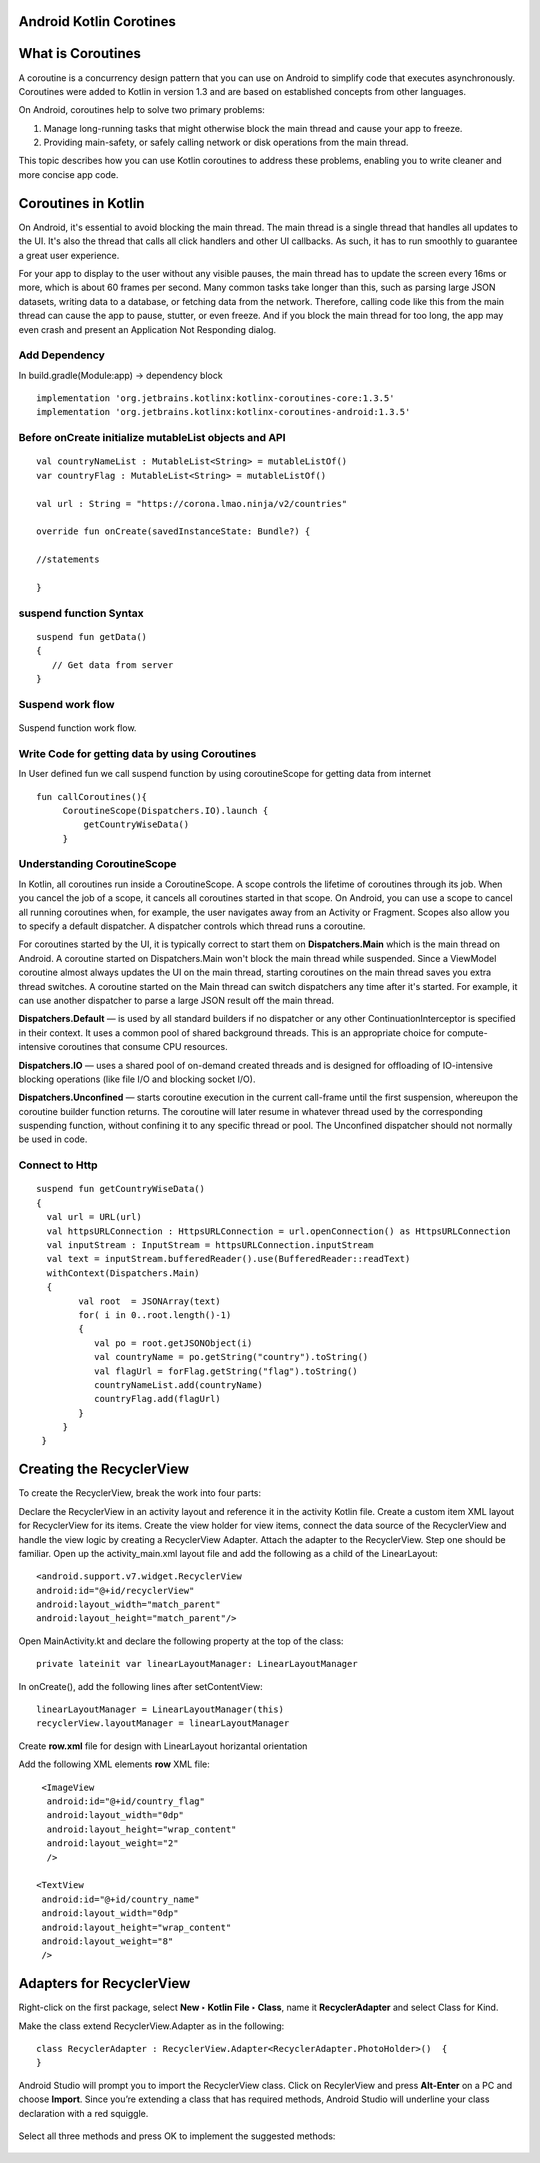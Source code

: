 ========================
Android Kotlin Corotines
========================
==================
What is Coroutines
==================
A coroutine is a concurrency design pattern that you can use on Android to simplify code that executes asynchronously. Coroutines were added to Kotlin in version 1.3 and are based on established concepts from other languages.

On Android, coroutines help to solve two primary problems:

1. Manage long-running tasks that might otherwise block the main thread and cause your app to freeze.
2. Providing main-safety, or safely calling network or disk operations from the main thread.

This topic describes how you can use Kotlin coroutines to address these problems, enabling you to write cleaner and more concise app code.

====================
Coroutines in Kotlin
====================

On Android, it's essential to avoid blocking the main thread. The main thread is a single thread that handles all updates to the UI. It's also the thread that calls all click handlers and other UI callbacks. As such, it has to run smoothly to guarantee a great user experience.

For your app to display to the user without any visible pauses, the main thread has to update the screen every 16ms or more, which is about 60 frames per second. Many common tasks take longer than this, such as parsing large JSON datasets, writing data to a database, or fetching data from the network. Therefore, calling code like this from the main thread can cause the app to pause, stutter, or even freeze. And if you block the main thread for too long, the app may even crash and present an Application Not Responding dialog.


Add Dependency
##############
In build.gradle(Module:app) -> dependency block
:: 

 
   implementation 'org.jetbrains.kotlinx:kotlinx-coroutines-core:1.3.5'
   implementation 'org.jetbrains.kotlinx:kotlinx-coroutines-android:1.3.5'
   
Before onCreate initialize mutableList objects and API
######################################################
::
   
    val countryNameList : MutableList<String> = mutableListOf()
    var countryFlag : MutableList<String> = mutableListOf()

    val url : String = "https://corona.lmao.ninja/v2/countries"

    override fun onCreate(savedInstanceState: Bundle?) {
    
    //statements
    
    }

suspend function Syntax
################
::

   suspend fun getData()
   {
      // Get data from server 
   }

Suspend work flow
#################

.. figure::  corotines.gif
   :align:   center

   Suspend function work flow.
   
Write Code for getting data by using Coroutines
###############################################
In User defined fun we call suspend function by using coroutineScope for getting data from internet
::

   fun callCoroutines(){
        CoroutineScope(Dispatchers.IO).launch {
            getCountryWiseData()
        }
Understanding CoroutineScope
############################
In Kotlin, all coroutines run inside a CoroutineScope. A scope controls the lifetime of coroutines through its job. When you cancel the job of a scope, it cancels all coroutines started in that scope. On Android, you can use a scope to cancel all running coroutines when, for example, the user navigates away from an Activity or Fragment. Scopes also allow you to specify a default dispatcher. A dispatcher controls which thread runs a coroutine.

For coroutines started by the UI, it is typically correct to start them on **Dispatchers.Main** which is the main thread on Android. A coroutine started on Dispatchers.Main won't block the main thread while suspended. Since a ViewModel coroutine almost always updates the UI on the main thread, starting coroutines on the main thread saves you extra thread switches. A coroutine started on the Main thread can switch dispatchers any time after it's started. For example, it can use another dispatcher to parse a large JSON result off the main thread.

**Dispatchers.Default** — is used by all standard builders if no dispatcher or any other ContinuationInterceptor is specified in their context. It uses a common pool of shared background threads. This is an appropriate choice for compute-intensive coroutines that consume CPU resources.

**Dispatchers.IO** — uses a shared pool of on-demand created threads and is designed for offloading of IO-intensive blocking operations (like file I/O and blocking socket I/O).

**Dispatchers.Unconfined** — starts coroutine execution in the current call-frame until the first suspension, whereupon the coroutine builder function returns. The coroutine will later resume in whatever thread used by the corresponding suspending function, without confining it to any specific thread or pool. The Unconfined dispatcher should not normally be used in code.

Connect to Http
###############

::

   suspend fun getCountryWiseData() 
   {
     val url = URL(url)
     val httpsURLConnection : HttpsURLConnection = url.openConnection() as HttpsURLConnection
     val inputStream : InputStream = httpsURLConnection.inputStream
     val text = inputStream.bufferedReader().use(BufferedReader::readText)
     withContext(Dispatchers.Main)
     {
           val root  = JSONArray(text)
           for( i in 0..root.length()-1)
           {
              val po = root.getJSONObject(i)
              val countryName = po.getString("country").toString()
              val flagUrl = forFlag.getString("flag").toString()
              countryNameList.add(countryName)
              countryFlag.add(flagUrl)      
           }
        }
    }
      
=========================
Creating the RecyclerView
=========================

To create the RecyclerView, break the work into four parts:

Declare the RecyclerView in an activity layout and reference it in the activity Kotlin file.
Create a custom item XML layout for RecyclerView for its items.
Create the view holder for view items, connect the data source of the RecyclerView and handle the view logic by creating a RecyclerView Adapter.
Attach the adapter to the RecyclerView.
Step one should be familiar. Open up the activity_main.xml layout file and add the following as a child of the LinearLayout:

::

   <android.support.v7.widget.RecyclerView
   android:id="@+id/recyclerView"
   android:layout_width="match_parent"
   android:layout_height="match_parent"/>

Open MainActivity.kt and declare the following property at the top of the class:

::

  private lateinit var linearLayoutManager: LinearLayoutManager

In onCreate(), add the following lines after setContentView:

::
  
  linearLayoutManager = LinearLayoutManager(this)
  recyclerView.layoutManager = linearLayoutManager

Create **row.xml** file for design with LinearLayout horizantal orientation

Add the following XML elements **row** XML file:

::

     <ImageView
      android:id="@+id/country_flag"
      android:layout_width="0dp"
      android:layout_height="wrap_content"
      android:layout_weight="2"
      />

    <TextView
     android:id="@+id/country_name"
     android:layout_width="0dp"
     android:layout_height="wrap_content"
     android:layout_weight="8"
     />
     
=========================
Adapters for RecyclerView
=========================

Right-click on the first package, select **New ‣ Kotlin File ‣ Class**, name it **RecyclerAdapter** and select Class for Kind.

Make the class extend RecyclerView.Adapter as in the following:

::

  class RecyclerAdapter : RecyclerView.Adapter<RecyclerAdapter.PhotoHolder>()  {
  }

Android Studio will prompt you to import the RecyclerView class. Click on RecylerView and press **Alt-Enter** on a PC and choose **Import**. Since you’re extending a class that has required methods, Android Studio will underline your class declaration with a red squiggle.


.. figure::  https://koenig-media.raywenderlich.com/uploads/2019/02/implement_members-650x259.png
   :align:   center

Select all three methods and press OK to implement the suggested methods:

.. figure::  https://koenig-media.raywenderlich.com/uploads/2019/02/implement_members_dialog-413x500.png
   :align:   center
   
